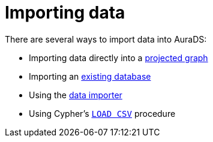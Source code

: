 [[aurads-importing-data]]
= Importing data

There are several ways to import data into AuraDS:

* Importing data directly into a xref:aurads/importing-data/graph-construct.adoc[projected graph]
* Importing an xref:aurads/importing-data/import-db.adoc[existing database]
* Using the xref:aurads/importing-data/data-importer.adoc[data importer]
* Using Cypher's xref:aurads/importing-data/load-csv.adoc[`LOAD CSV`] procedure